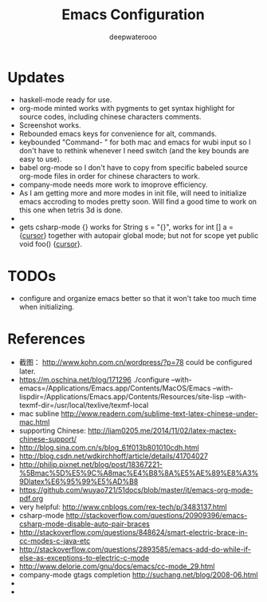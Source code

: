 #+latex_class: cn-article
#+title: Emacs Configuration
#+author: deepwaterooo

* Updates
- haskell-mode ready for use.
- org-mode minted works with pygments to get syntax highlight for source codes, including chinese characters comments.
- Screenshot works. 
- Rebounded emacs keys for convenience for alt, commands. 
- keybounded "Command- " for both mac and emacs for wubi input so I don't have to rethink whenever I need switch (and the key bounds are easy to use). 
- babel org-mode so I don't have to copy from specific babeled source org-mode files in order for chinese characters to work. 
- company-mode needs more work to imoprove efficiency.
- As I am getting more and more modes in init file, will need to initialize emacs accroding to modes pretty soon. Will find a good time to work on this one when tetris 3d is done. 
- 
- gets csharp-mode {} works for String s = "{}", works for int [] a = {_cursor_} together with autopair global mode; but not for scope yet public void foo() {_cursor_}.

* TODOs
  - configure and organize emacs better so that it won't take too much time when initializing.

* References
- 截图： http://www.kohn.com.cn/wordpress/?p=78 could be configured later.
- https://m.oschina.net/blog/171296 ./configure --with-emacs=/Applications/Emacs.app/Contents/MacOS/Emacs --with-lispdir=/Applications/Emacs.app/Contents/Resources/site-lisp --with-texmf-dir=/usr/local/texlive/texmf-local
- mac subline http://www.readern.com/sublime-text-latex-chinese-under-mac.html
- supporting Chinese: http://liam0205.me/2014/11/02/latex-mactex-chinese-support/
- http://blog.sina.com.cn/s/blog_61f013b801010cdh.html
- http://blog.csdn.net/wdkirchhoff/article/details/41704027
- http://philip.pixnet.net/blog/post/18367221-%5Bmac%5D%E5%9C%A8mac%E4%B8%8A%E5%AE%89%E8%A3%9Dlatex%E6%95%99%E5%AD%B8
- https://github.com/wuyao721/51docs/blob/master/it/emacs-org-mode-pdf.org
- very helpful: http://www.cnblogs.com/rex-tech/p/3483137.html
- csharp-mode http://stackoverflow.com/questions/20909396/emacs-csharp-mode-disable-auto-pair-braces
- http://stackoverflow.com/questions/848624/smart-electric-brace-in-cc-modes-c-java-etc
- http://stackoverflow.com/questions/2893585/emacs-add-do-while-if-else-as-exceptions-to-electric-c-mode
- http://www.delorie.com/gnu/docs/emacs/cc-mode_29.html
- company-mode gtags completion http://suchang.net/blog/2008-06.html
- 
- 

